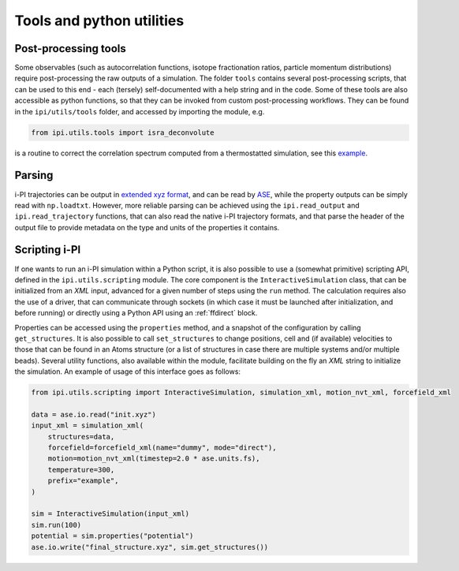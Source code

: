 Tools and python utilities
==========================

Post-processing tools
~~~~~~~~~~~~~~~~~~~~~
Some observables (such as autocorrelation functions, isotope fractionation ratios, particle
momentum distributions) require post-processing the raw outputs of a simulation. 
The folder ``tools`` contains several post-processing scripts, that can 
be used to this end - each (tersely) self-documented with a help string and in
the code. 
Some of these tools are also accessible as python functions, so that they can 
be invoked from custom post-processing workflows. They can be found in 
the ``ipi/utils/tools`` folder, and accessed by importing the module, e.g.

.. code-block:: python
        
    from ipi.utils.tools import isra_deconvolute

is a routine to correct the correlation spectrum computed from a thermostatted simulation,
see this `example <https://atomistic-cookbook.org/examples/thermostats/thermostats.html>`_.

Parsing
~~~~~~~

i-PI trajectories can be output in 
`extended xyz format <https://wiki.fysik.dtu.dk/ase/ase/io/formatoptions.html#extxyz>`_, 
and can be read by `ASE <https://wiki.fysik.dtu.dk/ase/index.html>`_, while the property
outputs can be simply read with ``np.loadtxt``. However, more reliable parsing can be
achieved using the ``ipi.read_output`` and ``ipi.read_trajectory`` functions, that 
can also read the native i-PI trajectory formats, and that parse the header of the 
output file to provide metadata on the type and units of the properties it contains. 

Scripting i-PI
~~~~~~~~~~~~~~

If one wants to run an i-PI simulation within a Python script, it is also possible
to use a (somewhat primitive) scripting API, defined in the ``ipi.utils.scripting``
module. The core component is the ``InteractiveSimulation`` class, that can be
initialized from an *XML* input, advanced for a given number of steps using the
``run`` method. The calculation requires also the use of a driver, that can
communicate through sockets (in which case it must be launched after 
initialization, and before running) or directly using a Python API
using an :ref:`ffdirect` block. 

Properties can be accessed using the ``properties`` method, and a snapshot
of the configuration by calling ``get_structures``.
It is also possible to call ``set_structures`` to change positions, cell 
and (if available) velocities to those that can be found in an Atoms structure
(or a list of structures in case there are multiple systems and/or multiple
beads).
Several utility functions, also available within the module, facilitate
building on the fly an *XML* string to initialize the simulation.
An example of usage of this interface goes as follows:

.. code-block:: python 

    from ipi.utils.scripting import InteractiveSimulation, simulation_xml, motion_nvt_xml, forcefield_xml

    data = ase.io.read("init.xyz")
    input_xml = simulation_xml(
        structures=data,
        forcefield=forcefield_xml(name="dummy", mode="direct"),
        motion=motion_nvt_xml(timestep=2.0 * ase.units.fs),
        temperature=300,
        prefix="example",
    )

    sim = InteractiveSimulation(input_xml)
    sim.run(100)
    potential = sim.properties("potential")
    ase.io.write("final_structure.xyz", sim.get_structures())
